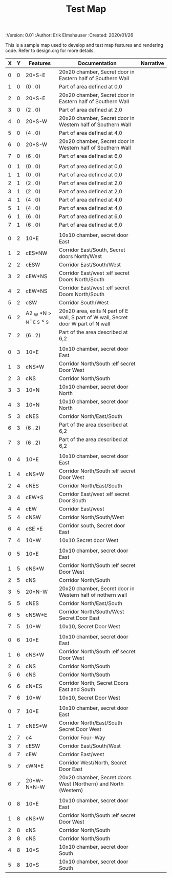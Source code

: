 #+TITLE: Test Map
#+PROPERTIES:
 :Version: 0.01
 :Author: Erik Elmshauser
 :Created: 2020/01/26
 :END:

* Test Map
:PROPERTIES:
:NAME: test-map-level
:END:

#+NAME:test-map-level

This is a sample map used to develop and test map features and rendering code.
Refer to design.org for more details.

| X | Y | Features                   | Documentation                                                                      | Narrative |
|---+---+----------------------------+------------------------------------------------------------------------------------+-----------|
| 0 | 0 | 20*S-E                     | 20x20 chamber, Secret door in Eastern half of Southern Wall                        |           |
| 1 | 0 | (0 . 0)                    | Part of area defined at 0,0                                                        |           |
| 2 | 0 | 20*S-E                     | 20x20 chamber, Secret door in Eastern half of Southern Wall                        |           |
| 3 | 0 | (2 . 0)                    | Part of area defined at 2,0                                                        |           |
| 4 | 0 | 20*S-W                     | 20x20 chamber, Secret door in Western half of Southern Wall                        |           |
| 5 | 0 | (4 . 0)                    | Part of area defined at 4,0                                                        |           |
| 6 | 0 | 20*S-W                     | 20x20 chamber, Secret door in Western half of Southern Wall                        |           |
| 7 | 0 | (6 . 0)                    | Part of area defined at 6,0                                                        |           |
|   |   |                            |                                                                                    |           |
| 0 | 1 | (0 . 0)                    | Part of area defined at 0,0                                                        |           |
| 1 | 1 | (0 . 0)                    | Part of area defined at 0,0                                                        |           |
| 2 | 1 | (2 . 0)                    | Part of area defined at 2,0                                                        |           |
| 3 | 1 | (2 . 0)                    | Part of area defined at 2,0                                                        |           |
| 4 | 1 | (4 . 0)                    | Part of area defined at 4,0                                                        |           |
| 5 | 1 | (4 . 0)                    | Part of area defined at 4,0                                                        |           |
| 6 | 1 | (6 . 0)                    | Part of area defined at 6,0                                                        |           |
| 7 | 1 | (6 . 0)                    | Part of area defined at 6,0                                                        |           |
|   |   |                            |                                                                                    |           |
| 0 | 2 | 10*E                       | 10x10 chamber, secret door East                                                    |           |
| 1 | 2 | cES*NW                     | Corridor East/South, Secret doors North/West                                       |           |
| 2 | 2 | cESW                       | Corridor East/South/West                                                           |           |
| 3 | 2 | cEW*NS                     | Corridor East/west :elf secret Doors North/South                                   |           |
| 4 | 2 | cEW*NS                     | Corridor East/west :elf secret Doors North/South                                   |           |
| 5 | 2 | cSW                        | Corridor South/West                                                                |           |
| 6 | 2 | A2 _W *N > _N ! _E _S < _S | 20x20 area, exits N part of E wall, S part of W wall, Secret door W part of N wall |           |
| 7 | 2 | (6 . 2)                    | Part of the area described at 6,2                                                  |           |
|   |   |                            |                                                                                    |           |
| 0 | 3 | 10*E                       | 10x10 chamber, secret door East                                                    |           |
| 1 | 3 | cNS*W                      | Corridor North/South :elf secret Door West                                         |           |
| 2 | 3 | cNS                        | Corridor North/South                                                               |           |
| 3 | 3 | 10*N                       | 10x10 chamber, secret door North                                                   |           |
| 4 | 3 | 10*N                       | 10x10 chamber, secret door North                                                   |           |
| 5 | 3 | cNES                       | Corridor North/East/South                                                          |           |
| 6 | 3 | (6 . 2)                    | Part of the area described at 6,2                                                  |           |
| 7 | 3 | (6 . 2)                    | Part of the area described at 6,2                                                  |           |
|   |   |                            |                                                                                    |           |
| 0 | 4 | 10*E                       | 10x10 chamber, secret door East                                                    |           |
| 1 | 4 | cNS*W                      | Corridor North/South :elf secret Door West                                         |           |
| 2 | 4 | cNES                       | Corridor North/East/South                                                          |           |
| 3 | 4 | cEW*S                      | Corridor East/west :elf secret Door South                                          |           |
| 4 | 4 | cEW                        | Corridor East/west                                                                 |           |
| 5 | 4 | cNSW                       | Corridor North/South/West                                                          |           |
| 6 | 4 | cSE *E                     | Corridor south, Secret door East                                                   |           |
| 7 | 4 | 10*W                       | 10x10 Secret door West                                                             |           |
|   |   |                            |                                                                                    |           |
| 0 | 5 | 10*E                       | 10x10 chamber, secret door East                                                    |           |
| 1 | 5 | cNS*W                      | Corridor North/South :elf secret Door West                                         |           |
| 2 | 5 | cNS                        | Corridor North/South                                                               |           |
| 3 | 5 | 20*N-W                     | 20x20 chamber, Secret door in Western half of nothern wall                         |           |
| 5 | 5 | cNES                       | Corridor North/East/South                                                          |           |
| 6 | 5 | cNSW*E                     | Corridor North/South/West Secret Door East                                         |           |
| 7 | 5 | 10*W                       | 10x10, Secret Door West                                                            |           |
|   |   |                            |                                                                                    |           |
| 0 | 6 | 10*E                       | 10x10 chamber, secret door East                                                    |           |
| 1 | 6 | cNS*W                      | Corridor North/South :elf secret Door West                                         |           |
| 2 | 6 | cNS                        | Corridor North/South                                                               |           |
| 5 | 6 | cNS                        | Corridor North/South                                                               |           |
| 6 | 6 | cN*ES                      | Corridor North, Secret Doors East and South                                        |           |
| 7 | 6 | 10*W                       | 10x10, Secret Door West                                                            |           |
|   |   |                            |                                                                                    |           |
| 0 | 7 | 10*E                       | 10x10 chamber, secret door East                                                    |           |
| 1 | 7 | cNES*W                     | Corridor North/East/South Secret Door West                                         |           |
| 2 | 7 | c4                         | Corridor Four-Way                                                                  |           |
| 3 | 7 | cESW                       | Corridor East/South/West                                                           |           |
| 4 | 7 | cEW                        | Corridor East/west                                                                 |           |
| 5 | 7 | cWN*E                      | Corridor West/North, Secret Door East                                              |           |
| 6 | 7 | 20*W-N*N-W                 | 20x20 chamber, Secret doors West (Northern) and North (Western)                    |           |
|   |   |                            |                                                                                    |           |
| 0 | 8 | 10*E                       | 10x10 chamber, secret door East                                                    |           |
| 1 | 8 | cNS*W                      | Corridor North/South :elf secret Door West                                         |           |
| 2 | 8 | cNS                        | Corridor North/South                                                               |           |
| 3 | 8 | cNS                        | Corridor North/South                                                               |           |
| 4 | 8 | 10*S                       | 10x10 chamber, secret door South                                                   |           |
| 5 | 8 | 10*S                       | 10x10 chamber, secret door South                                                   |           |
